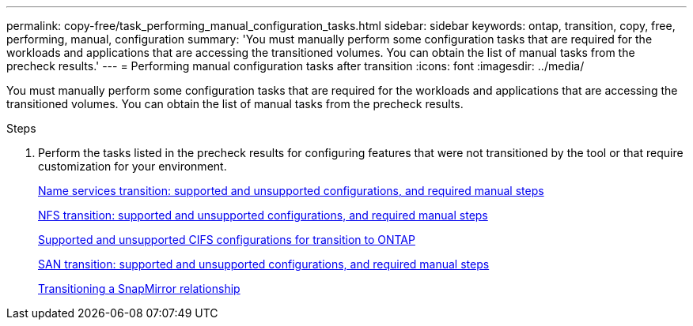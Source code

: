 ---
permalink: copy-free/task_performing_manual_configuration_tasks.html
sidebar: sidebar
keywords: ontap, transition, copy, free, performing, manual, configuration
summary: 'You must manually perform some configuration tasks that are required for the workloads and applications that are accessing the transitioned volumes. You can obtain the list of manual tasks from the precheck results.'
---
= Performing manual configuration tasks after transition
:icons: font
:imagesdir: ../media/

[.lead]
You must manually perform some configuration tasks that are required for the workloads and applications that are accessing the transitioned volumes. You can obtain the list of manual tasks from the precheck results.

.Steps
. Perform the tasks listed in the precheck results for configuring features that were not transitioned by the tool or that require customization for your environment.
+
xref:concept_supported_and_unsupported_name_services_configurations.adoc[Name services transition: supported and unsupported configurations, and required manual steps]
+
xref:concept_nfs_configurations_supported_unsupported_or_requiring_manual_steps_for_transition.adoc[NFS transition: supported and unsupported configurations, and required manual steps]
+
xref:concept_cifs_configurations_supported_unsupported_or_requiring_manual_steps_for_transition.adoc[Supported and unsupported CIFS configurations for transition to ONTAP]
+
xref:concept_san_transition_supported_and_unsupported_configurations_and_required_manual_steps.adoc[SAN transition: supported and unsupported configurations, and required manual steps]
+
xref:task_transitioning_a_snapmirror_relationship.adoc[Transitioning a SnapMirror relationship]
